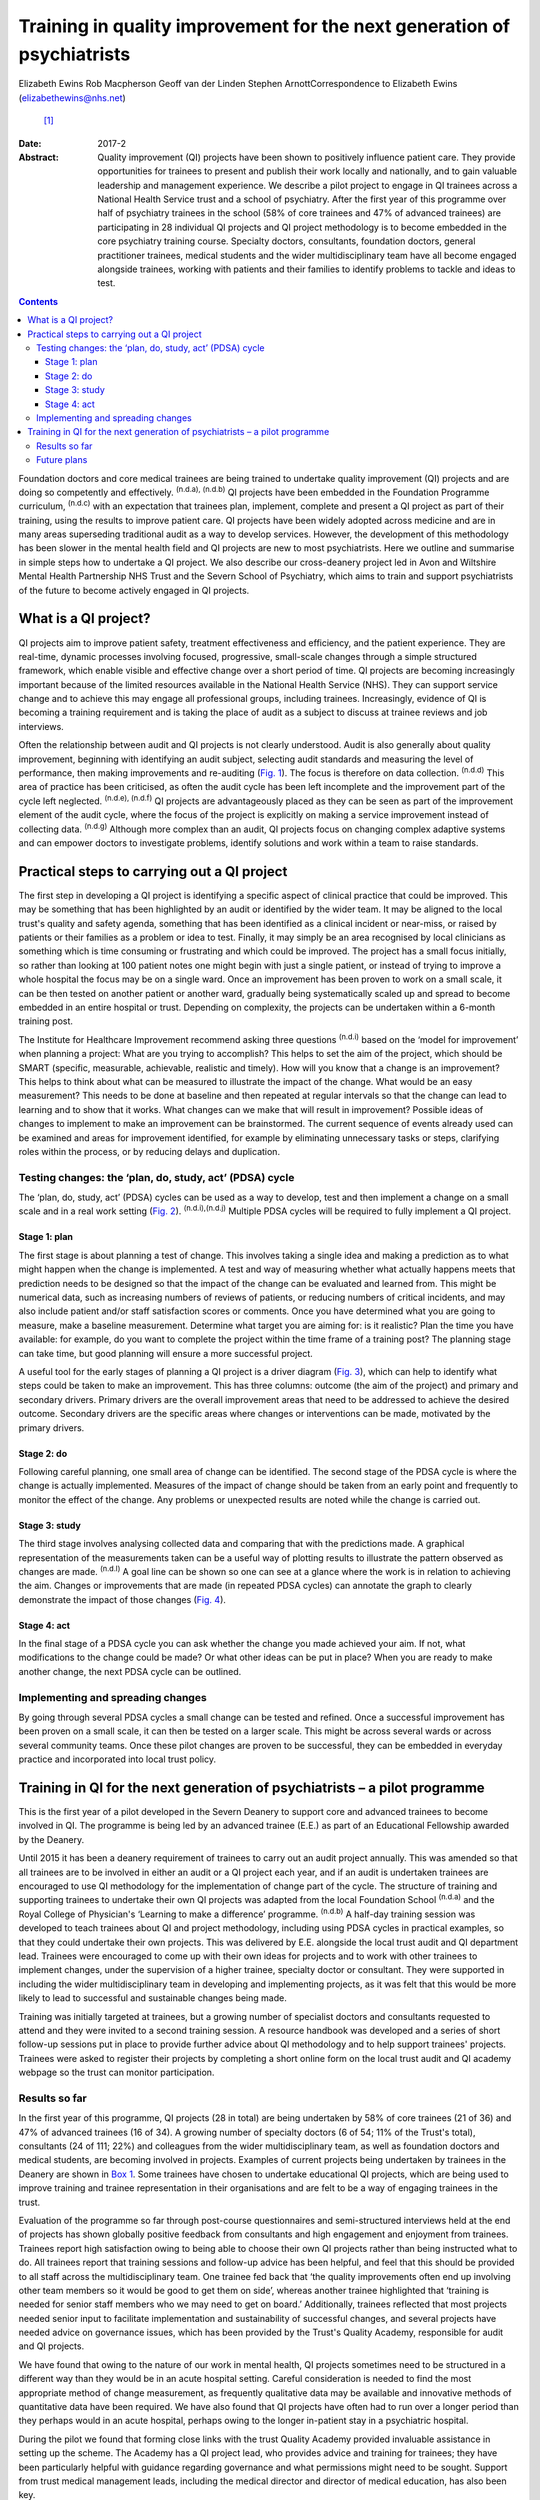 ========================================================================
Training in quality improvement for the next generation of psychiatrists
========================================================================

Elizabeth Ewins
Rob Macpherson
Geoff van der Linden
Stephen ArnottCorrespondence to Elizabeth Ewins (elizabethewins@nhs.net)
 [1]_
:Date: 2017-2

:Abstract:
   Quality improvement (QI) projects have been shown to positively
   influence patient care. They provide opportunities for trainees to
   present and publish their work locally and nationally, and to gain
   valuable leadership and management experience. We describe a pilot
   project to engage in QI trainees across a National Health Service
   trust and a school of psychiatry. After the first year of this
   programme over half of psychiatry trainees in the school (58% of core
   trainees and 47% of advanced trainees) are participating in 28
   individual QI projects and QI project methodology is to become
   embedded in the core psychiatry training course. Specialty doctors,
   consultants, foundation doctors, general practitioner trainees,
   medical students and the wider multidisciplinary team have all become
   engaged alongside trainees, working with patients and their families
   to identify problems to tackle and ideas to test.


.. contents::
   :depth: 3
..

Foundation doctors and core medical trainees are being trained to
undertake quality improvement (QI) projects and are doing so competently
and effectively. :sup:`(n.d.a), (n.d.b)` QI projects have been embedded
in the Foundation Programme curriculum, :sup:`(n.d.c)` with an
expectation that trainees plan, implement, complete and present a QI
project as part of their training, using the results to improve patient
care. QI projects have been widely adopted across medicine and are in
many areas superseding traditional audit as a way to develop services.
However, the development of this methodology has been slower in the
mental health field and QI projects are new to most psychiatrists. Here
we outline and summarise in simple steps how to undertake a QI project.
We also describe our cross-deanery project led in Avon and Wiltshire
Mental Health Partnership NHS Trust and the Severn School of Psychiatry,
which aims to train and support psychiatrists of the future to become
actively engaged in QI projects.

.. _S1:

What is a QI project?
=====================

QI projects aim to improve patient safety, treatment effectiveness and
efficiency, and the patient experience. They are real-time, dynamic
processes involving focused, progressive, small-scale changes through a
simple structured framework, which enable visible and effective change
over a short period of time. QI projects are becoming increasingly
important because of the limited resources available in the National
Health Service (NHS). They can support service change and to achieve
this may engage all professional groups, including trainees.
Increasingly, evidence of QI is becoming a training requirement and is
taking the place of audit as a subject to discuss at trainee reviews and
job interviews.

Often the relationship between audit and QI projects is not clearly
understood. Audit is also generally about quality improvement, beginning
with identifying an audit subject, selecting audit standards and
measuring the level of performance, then making improvements and
re-auditing (`Fig. 1 <#F1>`__). The focus is therefore on data
collection. :sup:`(n.d.d)` This area of practice has been criticised, as
often the audit cycle has been left incomplete and the improvement part
of the cycle left neglected. :sup:`(n.d.e), (n.d.f)` QI projects are
advantageously placed as they can be seen as part of the improvement
element of the audit cycle, where the focus of the project is explicitly
on making a service improvement instead of collecting data.
:sup:`(n.d.g)` Although more complex than an audit, QI projects focus on
changing complex adaptive systems and can empower doctors to investigate
problems, identify solutions and work within a team to raise standards.

.. figure:: 46f1
   :alt: Representation of the traditional audit cycle (based on
   Benjamin :sup:`(n.d.h)` ).
   :name: F1

   Representation of the traditional audit cycle (based on Benjamin
   :sup:`(n.d.h)` ).

.. _S2:

Practical steps to carrying out a QI project
============================================

The first step in developing a QI project is identifying a specific
aspect of clinical practice that could be improved. This may be
something that has been highlighted by an audit or identified by the
wider team. It may be aligned to the local trust's quality and safety
agenda, something that has been identified as a clinical incident or
near-miss, or raised by patients or their families as a problem or idea
to test. Finally, it may simply be an area recognised by local
clinicians as something which is time consuming or frustrating and which
could be improved. The project has a small focus initially, so rather
than looking at 100 patient notes one might begin with just a single
patient, or instead of trying to improve a whole hospital the focus may
be on a single ward. Once an improvement has been proven to work on a
small scale, it can be then tested on another patient or another ward,
gradually being systematically scaled up and spread to become embedded
in an entire hospital or trust. Depending on complexity, the projects
can be undertaken within a 6-month training post.

The Institute for Healthcare Improvement recommend asking three
questions :sup:`(n.d.i)` based on the ‘model for improvement’ when
planning a project: What are you trying to accomplish? This helps to set
the aim of the project, which should be SMART (specific, measurable,
achievable, realistic and timely). How will you know that a change is an
improvement? This helps to think about what can be measured to
illustrate the impact of the change. What would be an easy measurement?
This needs to be done at baseline and then repeated at regular intervals
so that the change can lead to learning and to show that it works. What
changes can we make that will result in improvement? Possible ideas of
changes to implement to make an improvement can be brainstormed. The
current sequence of events already used can be examined and areas for
improvement identified, for example by eliminating unnecessary tasks or
steps, clarifying roles within the process, or by reducing delays and
duplication.

.. _S3:

Testing changes: the ‘plan, do, study, act’ (PDSA) cycle
--------------------------------------------------------

The ‘plan, do, study, act’ (PDSA) cycles can be used as a way to
develop, test and then implement a change on a small scale and in a real
work setting (`Fig. 2 <#F2>`__). :sup:`(n.d.i),(n.d.j)` Multiple PDSA
cycles will be required to fully implement a QI project.

.. figure:: 46f2
   :alt: The model for improvement is used as a framework to structure a
   quality improvement project (it includes going through several ‘plan,
   do, study, act’ (PDSA) cycles). :sup:`(n.d.i)` Based on Langley et
   al. :sup:`(n.d.k)`
   :name: F2

   The model for improvement is used as a framework to structure a
   quality improvement project (it includes going through several ‘plan,
   do, study, act’ (PDSA) cycles). :sup:`(n.d.i)` Based on Langley et
   al. :sup:`(n.d.k)`

.. _S4:

Stage 1: plan
~~~~~~~~~~~~~

The first stage is about planning a test of change. This involves taking
a single idea and making a prediction as to what might happen when the
change is implemented. A test and way of measuring whether what actually
happens meets that prediction needs to be designed so that the impact of
the change can be evaluated and learned from. This might be numerical
data, such as increasing numbers of reviews of patients, or reducing
numbers of critical incidents, and may also include patient and/or staff
satisfaction scores or comments. Once you have determined what you are
going to measure, make a baseline measurement. Determine what target you
are aiming for: is it realistic? Plan the time you have available: for
example, do you want to complete the project within the time frame of a
training post? The planning stage can take time, but good planning will
ensure a more successful project.

A useful tool for the early stages of planning a QI project is a driver
diagram (`Fig. 3 <#F3>`__), which can help to identify what steps could
be taken to make an improvement. This has three columns: outcome (the
aim of the project) and primary and secondary drivers. Primary drivers
are the overall improvement areas that need to be addressed to achieve
the desired outcome. Secondary drivers are the specific areas where
changes or interventions can be made, motivated by the primary drivers.

.. figure:: 47f3
   :alt: A driver diagram showing primary and secondary drivers for a
   quality improvement project trying to improve the time taken for
   referrals to be made to a psychiatry liaison service.
   From this, ideas for change can be generated, such as producing a
   short guide of how to complete the referral form, providing a short
   training session for staff, or ensuring referral forms are located
   with other referral forms in the hospital. As well as measuring the
   time taken for referral forms to be completed at regular intervals to
   assess the impact of the change, staff satisfaction scores and
   qualitative data could also be gathered.
   :name: F3

   A driver diagram showing primary and secondary drivers for a quality
   improvement project trying to improve the time taken for referrals to
   be made to a psychiatry liaison service.
   From this, ideas for change can be generated, such as producing a
   short guide of how to complete the referral form, providing a short
   training session for staff, or ensuring referral forms are located
   with other referral forms in the hospital. As well as measuring the
   time taken for referral forms to be completed at regular intervals to
   assess the impact of the change, staff satisfaction scores and
   qualitative data could also be gathered.

.. _S5:

Stage 2: do
~~~~~~~~~~~

Following careful planning, one small area of change can be identified.
The second stage of the PDSA cycle is where the change is actually
implemented. Measures of the impact of change should be taken from an
early point and frequently to monitor the effect of the change. Any
problems or unexpected results are noted while the change is carried
out.

.. _S6:

Stage 3: study
~~~~~~~~~~~~~~

The third stage involves analysing collected data and comparing that
with the predictions made. A graphical representation of the
measurements taken can be a useful way of plotting results to illustrate
the pattern observed as changes are made. :sup:`(n.d.l)` A goal line can
be shown so one can see at a glance where the work is in relation to
achieving the aim. Changes or improvements that are made (in repeated
PDSA cycles) can annotate the graph to clearly demonstrate the impact of
those changes (`Fig. 4 <#F4>`__).

.. figure:: 48f4
   :alt: Plotting results for the example quality improvement project in
   `Fig. 3 <#F3>`__.
   The time taken to complete referral forms was measured by timing
   eight junior doctors; each point on the graph shows the average of
   these measurements. A goal line (of 180 s) is shown and interventions
   made at each ‘plan, do, study, act’ (PDSA) cycle are labelled on the
   graph so the effect of each change can be clearly seen.
   :name: F4

   Plotting results for the example quality improvement project in `Fig.
   3 <#F3>`__.
   The time taken to complete referral forms was measured by timing
   eight junior doctors; each point on the graph shows the average of
   these measurements. A goal line (of 180 s) is shown and interventions
   made at each ‘plan, do, study, act’ (PDSA) cycle are labelled on the
   graph so the effect of each change can be clearly seen.

.. _S7:

Stage 4: act
~~~~~~~~~~~~

In the final stage of a PDSA cycle you can ask whether the change you
made achieved your aim. If not, what modifications to the change could
be made? Or what other ideas can be put in place? When you are ready to
make another change, the next PDSA cycle can be outlined.

.. _S8:

Implementing and spreading changes
----------------------------------

By going through several PDSA cycles a small change can be tested and
refined. Once a successful improvement has been proven on a small scale,
it can then be tested on a larger scale. This might be across several
wards or across several community teams. Once these pilot changes are
proven to be successful, they can be embedded in everyday practice and
incorporated into local trust policy.

.. _S9:

Training in QI for the next generation of psychiatrists – a pilot programme
===========================================================================

This is the first year of a pilot developed in the Severn Deanery to
support core and advanced trainees to become involved in QI. The
programme is being led by an advanced trainee (E.E.) as part of an
Educational Fellowship awarded by the Deanery.

Until 2015 it has been a deanery requirement of trainees to carry out an
audit project annually. This was amended so that all trainees are to be
involved in either an audit or a QI project each year, and if an audit
is undertaken trainees are encouraged to use QI methodology for the
implementation of change part of the cycle. The structure of training
and supporting trainees to undertake their own QI projects was adapted
from the local Foundation School :sup:`(n.d.a)` and the Royal College of
Physician's ‘Learning to make a difference’ programme. :sup:`(n.d.b)` A
half-day training session was developed to teach trainees about QI and
project methodology, including using PDSA cycles in practical examples,
so that they could undertake their own projects. This was delivered by
E.E. alongside the local trust audit and QI department lead. Trainees
were encouraged to come up with their own ideas for projects and to work
with other trainees to implement changes, under the supervision of a
higher trainee, specialty doctor or consultant. They were supported in
including the wider multidisciplinary team in developing and
implementing projects, as it was felt that this would be more likely to
lead to successful and sustainable changes being made.

Training was initially targeted at trainees, but a growing number of
specialist doctors and consultants requested to attend and they were
invited to a second training session. A resource handbook was developed
and a series of short follow-up sessions put in place to provide further
advice about QI methodology and to help support trainees' projects.
Trainees were asked to register their projects by completing a short
online form on the local trust audit and QI academy webpage so the trust
can monitor participation.

.. _S10:

Results so far
--------------

In the first year of this programme, QI projects (28 in total) are being
undertaken by 58% of core trainees (21 of 36) and 47% of advanced
trainees (16 of 34). A growing number of specialty doctors (6 of 54; 11%
of the Trust's total), consultants (24 of 111; 22%) and colleagues from
the wider multidisciplinary team, as well as foundation doctors and
medical students, are becoming involved in projects. Examples of current
projects being undertaken by trainees in the Deanery are shown in `Box
1 <#box1>`__. Some trainees have chosen to undertake educational QI
projects, which are being used to improve training and trainee
representation in their organisations and are felt to be a way of
engaging trainees in the trust.

Evaluation of the programme so far through post-course questionnaires
and semi-structured interviews held at the end of projects has shown
globally positive feedback from consultants and high engagement and
enjoyment from trainees. Trainees report high satisfaction owing to
being able to choose their own QI projects rather than being instructed
what to do. All trainees report that training sessions and follow-up
advice has been helpful, and feel that this should be provided to all
staff across the multidisciplinary team. One trainee fed back that ‘the
quality improvements often end up involving other team members so it
would be good to get them on side’, whereas another trainee highlighted
that ‘training is needed for senior staff members who we may need to get
on board.’ Additionally, trainees reflected that most projects needed
senior input to facilitate implementation and sustainability of
successful changes, and several projects have needed advice on
governance issues, which has been provided by the Trust's Quality
Academy, responsible for audit and QI projects.

We have found that owing to the nature of our work in mental health, QI
projects sometimes need to be structured in a different way than they
would be in an acute hospital setting. Careful consideration is needed
to find the most appropriate method of change measurement, as frequently
qualitative data may be available and innovative methods of quantitative
data have been required. We have also found that QI projects have often
had to run over a longer period than they perhaps would in an acute
hospital, perhaps owing to the longer in-patient stay in a psychiatric
hospital.

During the pilot we found that forming close links with the trust
Quality Academy provided invaluable assistance in setting up the scheme.
The Academy has a QI project lead, who provides advice and training for
trainees; they have been particularly helpful with guidance regarding
governance and what permissions might need to be sought. Support from
trust medical management leads, including the medical director and
director of medical education, has also been key.

As well as positively influencing patient care, trainees report that
projects are providing them with invaluable opportunities for leadership
and management experience. One advanced trainee leading a QI project
reported they had gained ‘experience of leading a team as well as
networking with other teams, management experience through attending
meetings and presenting ideas, plus the project has provided
opportunities to present at a departmental and regional level, as well
as an opportunity for publication. This is in addition to positively
influencing the future of mental health services’. Many trainees are
beginning to present and publish their work and we encourage trainees to
do so even if a project has not been fully successful, as much will have
been learned by the trainees, and can be learned by the Trust, from all
projects.

**Box 1** Quality improvement projects being undertaken by trainees
across the Severn Deanery

-  Improving handover between trainees

-  Ensuring physical health monitoring of patients prescribed
   antipsychotics

-  Improving the quality of letters written to general practitioners

-  Ensuring timely access to radiology results

-  Promoting awareness of mental health in an acute hospital

-  Providing support for new consultants

-  Advance care planning in later life

-  Improving the quality of ward rounds in forensic services

-  Training nursing staff about physical healthcare issues

-  Providing patients and their families with information regarding
   child and adolescent mental health services (CAMHS)

-  Improving the local academic programme

-  Developing an out-of-hours handbook for trainees on call

-  Ensuring physical health assessments for patients in early
   intervention in psychosis

-  Improving access to mental health assessments for women during the
   antenatal period

-  Improving trainee representation across the mental health trust

**Box 2** Useful resources

-  The Institute for Healthcare Improvement website
   (`www.ihi.org <www.ihi.org>`__) provides many free resources to guide
   professionals through a quality improvement (QI) project (e.g. short
   videos which describe the steps involved).

-  BMJ Quality (http://quality.bmj.com) has an online guide to
   implementing a QI project and then writing it up, producing a
   publishable paper as a result. It can be useful to buy a licence to
   do this and follow the steps (licences last for 1 year so in the case
   of longer-term projects it may be prudent to sign up later rather
   than at the start of a project). Note that demonstration of clear
   ‘plan, do, study, act’ (PDSA) cycles is required for successful
   publication. There is a growing database of published QI projects
   which may prove inspirational for ideas that can be developed in
   psychiatry.

-  Local audit departments may be able to support projects directly and
   help identify potential QI project areas. Health Education England
   also publishes innovative ideas which can provide further inspiration
   (http://hee.nhs.uk/). Service user groups can be another source of
   ideas for QI projects.

.. _S11:

Future plans
------------

The training course is to be incorporated into the Deanery core
trainees' course and it is expected that all new core trainees who have
joined the Deanery in the 2015 summer intake will participate in a QI
project each year. Formal evaluation of the impact of training and QI
projects is to be undertaken for this cohort. Those trainees who have
successfully completed a QI project will be encouraged to become mentors
and local QI leads in their area for future projects, providing
sustainability for the projects as well as supervision, teaching and
leadership experience for trainees.

QI projects undertaken by trainees and their seniors are to be regularly
presented at the Trust's Medicines Advisory Group meetings, which will
not only spread innovative ideas but further encourage psychiatrists to
become involved in projects. Connections are being developed with
service user groups and local patient safety programmes to help trainees
define problems to tackle and ideas to test. Links have been made with
the West of England Academic Health Science Network and the Royal
College of Psychiatrists' South West Division E-volution programme
(`www.rcpsych.ac.uk/workinpsychiatry/divisions/southwest/innovationinthesouthwest.aspx <www.rcpsych.ac.uk/workinpsychiatry/divisions/southwest/innovationinthesouthwest.aspx>`__)
to promote the wider spread of quality improvement and innovation.

We have compiled a list of useful resources (`Box 2 <#box2>`__) and tips
for developing a QI project (`Box 3 <#box3>`__) drawing on our own
experience in the Trust.

**Box 3** Top tips for completing a quality improvement (QI) project

-  **Take time to plan your project**. You may be keen to start putting
   in place changes and improvements, but ensuring careful planning will
   mean that a project is more likely to be successful.

-  **Have a SMART aim**. Be clear and focused. Have a clear aim so that
   everyone knows what you are trying to achieve. Make your aim SMART
   (specific, measurable, achievable and agreed, relevant and
   time-bound).

-  **Keep it small**. This will help ensure an improvement works. Once
   it is proven to work on a small scale, it can be rolled out more
   widely.

-  **Think outside the box**. Get a group of interested trainees,
   consultants and the wider multidisciplinary team to think about the
   project with you and help brainstorm ideas for improvements. This
   will engage others and help the project to be a success. Get advice
   from your audit department.

-  **Work in a team**. This is more fun, you will come up with more
   ideas and will feel more motivated.

-  **Involve key stakeholders**. Who needs to know about the project for
   it to be a success? Do you need any approval to carry out changes?
   This might be a team consultant and team or ward manager, or it could
   include your clinical director, medical director or director of
   medical education or head of school. You could present your idea at a
   local academic meeting.

-  **Sustainability**. Think about how you can make your improvements
   continue, especially if you are in a training post and will be moving
   on in 6 months or a year. You will need to involve your
   multidisciplinary team and local team managers.

-  **Organise your time**. Think about how much time you have available
   to complete the project. Set yourself a time frame and stick to it.
   If you will be moving from a training post, think about whether you
   want to continue making changes after you leave or whether you need
   to do some succession planning.

-  **Make the most of the opportunity**. After all that hard work, make
   sure you get some rewards! Present your work locally, submit a poster
   to a conference, and write up your work and get it published. QI
   projects frequently provide leadership and management experience, and
   often teaching opportunities which you can mention at your annual
   review of competence progression (ARCP), annual appraisals and at job
   interviews.

We are grateful to Janet Brandling and Emma Adams (AWP Quality Academy),
Bridget Kelly (AWP Medical Education Project Manager) and Katherine
Finucane (Consultant and QIP Lead, North Bristol Trust) for guidance and
support in developing QI projects across the Severn Deanery.

.. container:: references csl-bib-body hanging-indent
   :name: refs

   .. container:: csl-entry
      :name: ref-R1

      n.d.a.

   .. container:: csl-entry
      :name: ref-R2

      n.d.b.

   .. container:: csl-entry
      :name: ref-R3

      n.d.c.

   .. container:: csl-entry
      :name: ref-R4

      n.d.d.

   .. container:: csl-entry
      :name: ref-R5

      n.d.e.

   .. container:: csl-entry
      :name: ref-R6

      n.d.f.

   .. container:: csl-entry
      :name: ref-R7

      n.d.g.

   .. container:: csl-entry
      :name: ref-R8

      n.d.h.

   .. container:: csl-entry
      :name: ref-R9

      n.d.i.

   .. container:: csl-entry
      :name: ref-R10

      n.d.j.

   .. container:: csl-entry
      :name: ref-R11

      n.d.k.

   .. container:: csl-entry
      :name: ref-R12

      n.d.l.

.. [1]
   **Elizabeth Ewins** is an ST6 dual trainee in general adult and older
   adult psychiatry and Trainee Lead for QI, Avon and Wiltshire Mental
   Health Partnership NHS Trust, **Rob Macpherson** is Head of Severn
   School of Psychiatry, Health Education South West, Bristol, **Geoff
   van der Linden** is a consultant psychiatrist and **Stephen Arnott**
   is Director of Medical Education, Avon and Wiltshire Mental Health
   Partnership NHS Trust.
